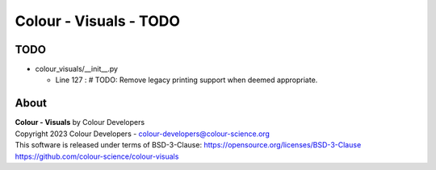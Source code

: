 Colour - Visuals - TODO
=======================

TODO
----

-   colour_visuals/__init__.py

    -   Line 127 : # TODO: Remove legacy printing support when deemed appropriate.

About
-----

| **Colour - Visuals** by Colour Developers
| Copyright 2023 Colour Developers - `colour-developers@colour-science.org <colour-developers@colour-science.org>`__
| This software is released under terms of BSD-3-Clause: https://opensource.org/licenses/BSD-3-Clause
| `https://github.com/colour-science/colour-visuals <https://github.com/colour-science/colour-visuals>`__
